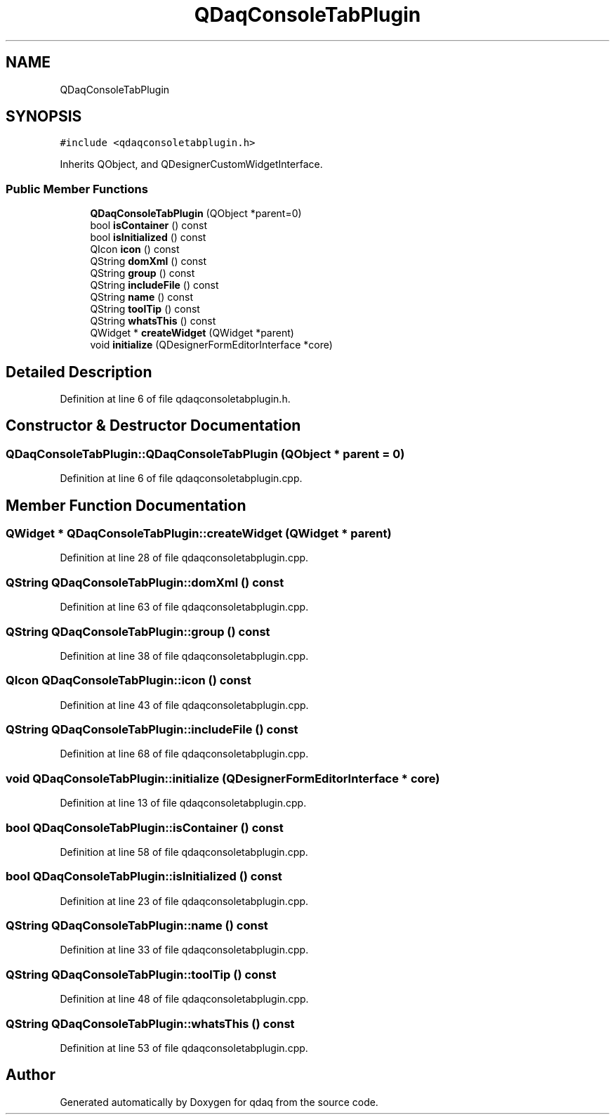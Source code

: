 .TH "QDaqConsoleTabPlugin" 3 "Wed May 20 2020" "Version 0.2.6" "qdaq" \" -*- nroff -*-
.ad l
.nh
.SH NAME
QDaqConsoleTabPlugin
.SH SYNOPSIS
.br
.PP
.PP
\fC#include <qdaqconsoletabplugin\&.h>\fP
.PP
Inherits QObject, and QDesignerCustomWidgetInterface\&.
.SS "Public Member Functions"

.in +1c
.ti -1c
.RI "\fBQDaqConsoleTabPlugin\fP (QObject *parent=0)"
.br
.ti -1c
.RI "bool \fBisContainer\fP () const"
.br
.ti -1c
.RI "bool \fBisInitialized\fP () const"
.br
.ti -1c
.RI "QIcon \fBicon\fP () const"
.br
.ti -1c
.RI "QString \fBdomXml\fP () const"
.br
.ti -1c
.RI "QString \fBgroup\fP () const"
.br
.ti -1c
.RI "QString \fBincludeFile\fP () const"
.br
.ti -1c
.RI "QString \fBname\fP () const"
.br
.ti -1c
.RI "QString \fBtoolTip\fP () const"
.br
.ti -1c
.RI "QString \fBwhatsThis\fP () const"
.br
.ti -1c
.RI "QWidget * \fBcreateWidget\fP (QWidget *parent)"
.br
.ti -1c
.RI "void \fBinitialize\fP (QDesignerFormEditorInterface *core)"
.br
.in -1c
.SH "Detailed Description"
.PP 
Definition at line 6 of file qdaqconsoletabplugin\&.h\&.
.SH "Constructor & Destructor Documentation"
.PP 
.SS "QDaqConsoleTabPlugin::QDaqConsoleTabPlugin (QObject * parent = \fC0\fP)"

.PP
Definition at line 6 of file qdaqconsoletabplugin\&.cpp\&.
.SH "Member Function Documentation"
.PP 
.SS "QWidget * QDaqConsoleTabPlugin::createWidget (QWidget * parent)"

.PP
Definition at line 28 of file qdaqconsoletabplugin\&.cpp\&.
.SS "QString QDaqConsoleTabPlugin::domXml () const"

.PP
Definition at line 63 of file qdaqconsoletabplugin\&.cpp\&.
.SS "QString QDaqConsoleTabPlugin::group () const"

.PP
Definition at line 38 of file qdaqconsoletabplugin\&.cpp\&.
.SS "QIcon QDaqConsoleTabPlugin::icon () const"

.PP
Definition at line 43 of file qdaqconsoletabplugin\&.cpp\&.
.SS "QString QDaqConsoleTabPlugin::includeFile () const"

.PP
Definition at line 68 of file qdaqconsoletabplugin\&.cpp\&.
.SS "void QDaqConsoleTabPlugin::initialize (QDesignerFormEditorInterface * core)"

.PP
Definition at line 13 of file qdaqconsoletabplugin\&.cpp\&.
.SS "bool QDaqConsoleTabPlugin::isContainer () const"

.PP
Definition at line 58 of file qdaqconsoletabplugin\&.cpp\&.
.SS "bool QDaqConsoleTabPlugin::isInitialized () const"

.PP
Definition at line 23 of file qdaqconsoletabplugin\&.cpp\&.
.SS "QString QDaqConsoleTabPlugin::name () const"

.PP
Definition at line 33 of file qdaqconsoletabplugin\&.cpp\&.
.SS "QString QDaqConsoleTabPlugin::toolTip () const"

.PP
Definition at line 48 of file qdaqconsoletabplugin\&.cpp\&.
.SS "QString QDaqConsoleTabPlugin::whatsThis () const"

.PP
Definition at line 53 of file qdaqconsoletabplugin\&.cpp\&.

.SH "Author"
.PP 
Generated automatically by Doxygen for qdaq from the source code\&.

